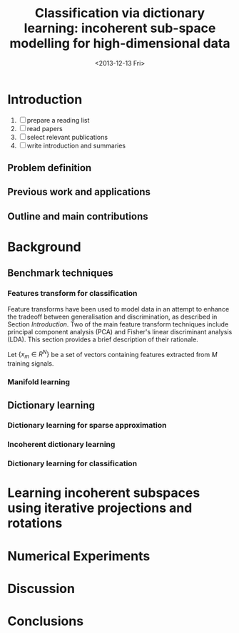#+TITLE: Classification via dictionary learning: incoherent sub-space modelling for high-dimensional data
#+DATE: <2013-12-13 Fri>
#+OPTIONS:   H:3 num:t toc:nil \n:nil @:t ::t |:t ^:t -:t f:t *:t <:t
#+OPTIONS:   TeX:t LaTeX:t skip:nil d:nil todo:t pri:nil tags:not-in-toc
#+INFOJS_OPT: view:nil toc:nil ltoc:t mouse:underline buttons:0 path:http://org$
#+EXPORT_SELECT_TAGS: export
#+EXPORT_EXCLUDE_TAGS: noexport
#+LINK_UP:
#+LINK_HOME:
#+XSLT:
#+startup: beamer
#+LaTex_CLASS: article
#+LaTex_CLASS_OPTIONS: []

#+BEGIN_ABSTRACT

#+END_ABSTRACT

* Introduction
1) [ ] prepare a reading list
2) [ ] read papers 
3) [ ] select relevant publications
4) [ ] write introduction and summaries
** Problem definition
# we introduce modelling high dimensional signals with lower dimensional subspaces or manifolds to improve tradeoff between discrimination and generalization
** Previous work and applications
# we present previous research and relative applications
** Outline and main contributions
   # we present the outline of the paper and its main contributions to the field
* Background
** Benchmark techniques
# we detail a few benchmarks and highlight their limitations
*** Features transform for classification
Feature transforms have been used to model data in an attempt to enhance the tradeoff between generalisation and discrimination, as described in Section [[Introduction]].
Two of the main feature transform techniques include principal component analysis (PCA) and Fisher's linear discriminant analysis (LDA). This section provides a brief description of their rationale.

Let $\{x_m \in R^N\}$ be a set of vectors containing features extracted from $M$ training signals.


*** Manifold learning
** Dictionary learning
*** Dictionary learning for sparse approximation
*** Incoherent dictionary learning
*** Dictionary learning for classification
* Learning incoherent subspaces using iterative projections and rotations
* Numerical Experiments
* Discussion
* Conclusions
